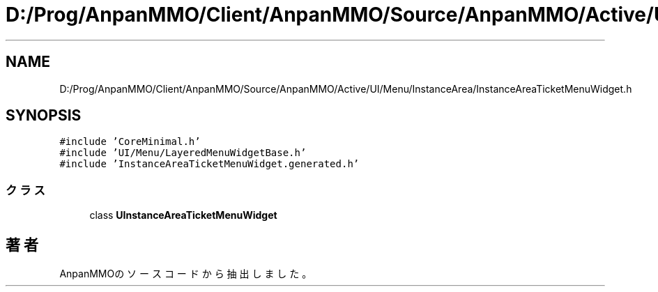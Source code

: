 .TH "D:/Prog/AnpanMMO/Client/AnpanMMO/Source/AnpanMMO/Active/UI/Menu/InstanceArea/InstanceAreaTicketMenuWidget.h" 3 "2018年12月20日(木)" "AnpanMMO" \" -*- nroff -*-
.ad l
.nh
.SH NAME
D:/Prog/AnpanMMO/Client/AnpanMMO/Source/AnpanMMO/Active/UI/Menu/InstanceArea/InstanceAreaTicketMenuWidget.h
.SH SYNOPSIS
.br
.PP
\fC#include 'CoreMinimal\&.h'\fP
.br
\fC#include 'UI/Menu/LayeredMenuWidgetBase\&.h'\fP
.br
\fC#include 'InstanceAreaTicketMenuWidget\&.generated\&.h'\fP
.br

.SS "クラス"

.in +1c
.ti -1c
.RI "class \fBUInstanceAreaTicketMenuWidget\fP"
.br
.in -1c
.SH "著者"
.PP 
 AnpanMMOのソースコードから抽出しました。
